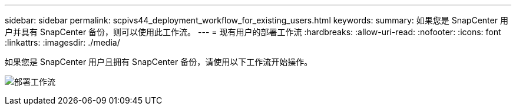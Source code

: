---
sidebar: sidebar 
permalink: scpivs44_deployment_workflow_for_existing_users.html 
keywords:  
summary: 如果您是 SnapCenter 用户并具有 SnapCenter 备份，则可以使用此工作流。 
---
= 现有用户的部署工作流
:hardbreaks:
:allow-uri-read: 
:nofooter: 
:icons: font
:linkattrs: 
:imagesdir: ./media/


[role="lead"]
如果您是 SnapCenter 用户且拥有 SnapCenter 备份，请使用以下工作流开始操作。

image:scpivs44_image3.png["部署工作流"]
